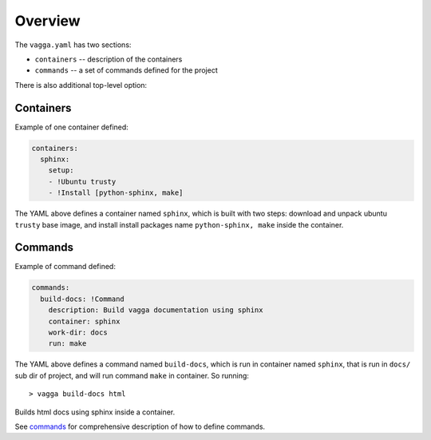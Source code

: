 ========
Overview
========

The ``vagga.yaml`` has two sections:

* ``containers`` -- description of the containers
* ``commands`` -- a set of commands defined for the project

There is also additional top-level option:

.. opt:: minimum-vagga

   (default is no limit) Defines minimum version to run the configuration file.
   If you put::

        minimum-vagga: v0.4.2

   Into ``vagga.yaml`` other users will see the following error::

        Please upgrade vagga to at least "v0.4.2"

   This is definitely optional, but useful if you start using new features, and
   want to communicate the version number to a team. Versions from testing
   work as well. To see your current version use::

        vagga --version


.. _containers:

Containers
==========

Example of one container defined:

.. code-block:: yaml

  containers:
    sphinx:
      setup:
      - !Ubuntu trusty
      - !Install [python-sphinx, make]

The YAML above defines a container named ``sphinx``, which is built with two
steps: download and unpack ubuntu ``trusty`` base image, and install install
packages name ``python-sphinx, make``  inside the container.


Commands
========

Example of command defined:

.. code-block:: yaml

   commands:
     build-docs: !Command
       description: Build vagga documentation using sphinx
       container: sphinx
       work-dir: docs
       run: make

The YAML above defines a command named ``build-docs``, which is run in
container named ``sphinx``, that is run in ``docs/`` sub dir of project, and
will run command ``make`` in container. So running::

    > vagga build-docs html

Builds html docs using sphinx inside a container.

See commands_ for comprehensive description of how to define commands.
